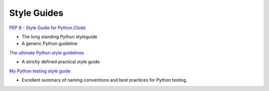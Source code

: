 .. _YYN3hFmVWO:

=======================================
Style Guides
=======================================

`PEP 8 - Style Guide for Python Clode <https://www.python.org/dev/peps/pep-0008/>`_

* The long standing Python styleguide
* A generic Python guideline

`The ultimate Python style guidelines <https://tinyurl.com/smra5hcp>`_

* A strictly defined practical style guide

`My Python testing style guide <https://tinyurl.com/278xkcb7>`_

* Excellent summary of naming conventions and best practices for Python testing.
